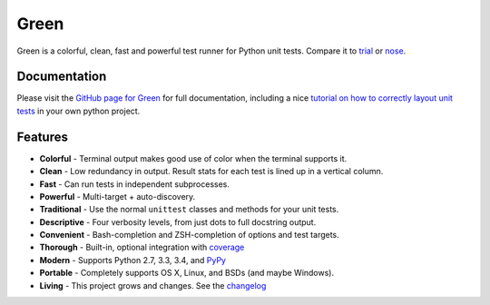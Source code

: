 Green
=====

Green is a colorful, clean, fast and powerful test runner for Python unit
tests.  Compare it to `trial`_ or `nose`_.


Documentation
-------------

Please visit the `GitHub page for Green`_ for full documentation, including a
nice `tutorial on how to correctly layout unit tests`_ in your own python
project.


Features
--------

- **Colorful** - Terminal output makes good use of color when the terminal supports it.
- **Clean** - Low redundancy in output. Result stats for each test is lined up in a vertical column.
- **Fast** - Can run tests in independent subprocesses.
- **Powerful** - Multi-target + auto-discovery.
- **Traditional** - Use the normal ``unittest`` classes and methods for your unit tests.
- **Descriptive** - Four verbosity levels, from just dots to full docstring output.
- **Convenient** - Bash-completion and ZSH-completion of options and test targets.
- **Thorough** - Built-in, optional integration with `coverage`_
- **Modern** - Supports Python 2.7, 3.3, 3.4, and `PyPy`_
- **Portable** - Completely supports OS X, Linux, and BSDs (and maybe Windows).
- **Living** - This project grows and changes.  See the `changelog`_


.. _nose: https://nose.readthedocs.org
.. _trial: http://twistedmatrix.com/trac/wiki/TwistedTrial
.. _GitHub page for Green: https://github.com/CleanCut/green#green
.. _tutorial on how to correctly layout unit tests: https://github.com/CleanCut/green#unit-test-structure-tutorial
.. _coverage: http://nedbatchelder.com/code/coverage/
.. _PyPy: http://pypy.org
.. _changelog: https://github.com/CleanCut/green/blob/master/CHANGELOG.md
